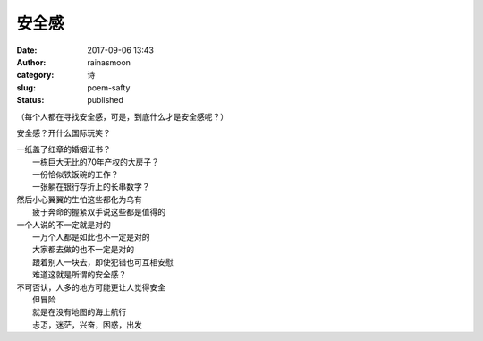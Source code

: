 安全感
######
:date: 2017-09-06 13:43
:author: rainasmoon
:category: 诗
:slug: poem-safty
:status: published

（每个人都在寻找安全感，可是，到底什么才是安全感呢？）

安全感？开什么国际玩笑？

| 一纸盖了红章的婚姻证书？
|  一栋巨大无比的70年产权的大房子？
|  一份恰似铁饭碗的工作？
|  一张躺在银行存折上的长串数字？

| 然后小心翼翼的生怕这些都化为乌有
|  疲于奔命的握紧双手说这些都是值得的

| 一个人说的不一定就是对的
|  一万个人都是如此也不一定是对的
|  大家都去做的也不一定是对的
|  跟着别人一块去，即使犯错也可互相安慰
|  难道这就是所谓的安全感？

| 不可否认，人多的地方可能更让人觉得安全
|  但冒险
|  就是在没有地图的海上航行
|  忐忑，迷茫，兴奋，困惑，出发

